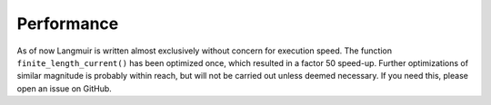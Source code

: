 Performance
===========
As of now Langmuir is written almost exclusively without concern for execution speed. The function ``finite_length_current()`` has been optimized once, which resulted in a factor 50 speed-up. Further optimizations of similar magnitude is probably within reach, but will not be carried out unless deemed necessary. If you need this, please open an issue on GitHub.
